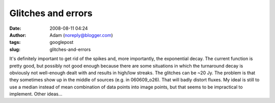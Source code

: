 Glitches and errors
###################
:date: 2008-08-11 04:24
:author: Adam (noreply@blogger.com)
:tags: googlepost
:slug: glitches-and-errors

It's definitely important to get rid of the spikes and, more
importantly, the exponential decay. The current function is pretty good,
but possibly not good enough because there are some situations in which
the turnaround decay is obviously not well-enough dealt with and results
in high/low streaks.
The glitches can be ~20 Jy. The problem is that they sometimes show up
in the middle of sources (e.g. in 060609\_o26). That will badly distort
fluxes.
My ideal is still to use a median instead of mean combination of data
points into image points, but that seems to be impractical to implement.
Other ideas...

